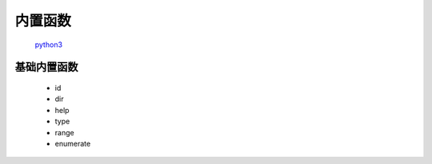 内置函数
===============

    `python3 <https://docs.python.org/3/library/functions.html>`_


基础内置函数
-------------------

    * id
    * dir
    * help
    * type
    * range
    * enumerate